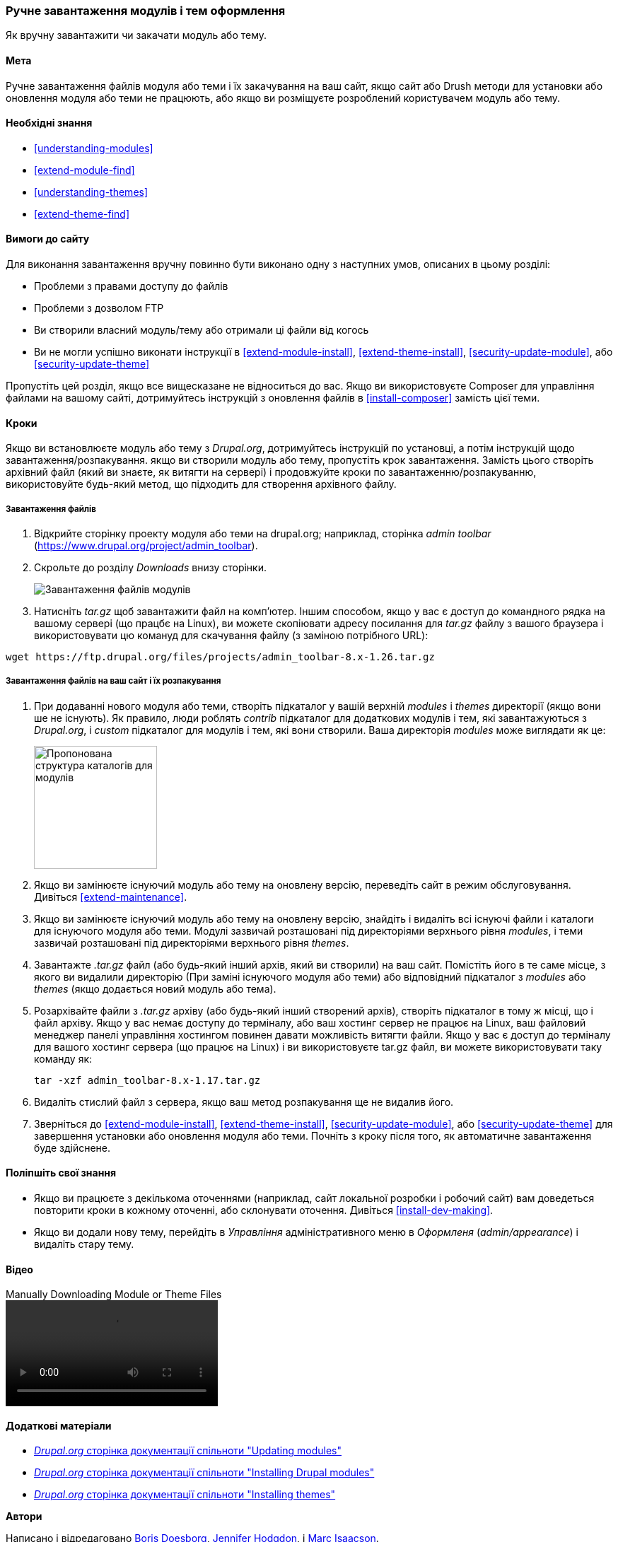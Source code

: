 [[extend-manual-install]]

=== Ручне завантаження модулів і тем оформлення

[Role = "summary"]
Як вручну завантажити чи закачати модуль або тему.

(((Модуль, завантаження)))
(((Додатковий модуль, завантаження)))
(((Тема, завантаження)))
(((Додаткова тема, завантаження)))
(((Завантаження, файлів модуля або теми вручну)))
(((Ручне завантаження модулів і тем оформлення, огляд)))

==== Мета

Ручне завантаження файлів модуля або теми і їх закачування на ваш сайт, якщо
сайт або Drush методи для установки або оновлення модуля або теми не
працюють, або якщо ви розміщуєте розроблений користувачем модуль або тему.

==== Необхідні знання

* <<understanding-modules>>
* <<extend-module-find>>
* <<understanding-themes>>
* <<extend-theme-find>>

==== Вимоги до сайту

Для виконання завантаження вручну повинно бути виконано одну з наступних умов,
описаних в цьому розділі:

* Проблеми з правами доступу до файлів

* Проблеми з дозволом FTP

* Ви створили власний модуль/тему або отримали ці файли від когось

* Ви не могли успішно виконати інструкції в
<<extend-module-install>>, <<extend-theme-install>>,
<<security-update-module>>, або <<security-update-theme>>

Пропустіть цей розділ, якщо все вищесказане не відноситься до вас. Якщо ви використовуєте Composer
для управління файлами на вашому сайті, дотримуйтесь інструкцій з оновлення файлів в
<<install-composer>> замість цієї теми.

==== Кроки

Якщо ви встановлюєте модуль або тему з _Drupal.org_, дотримуйтесь
інструкцій по установці, а потім інструкцій щодо завантаження/розпакування. якщо
ви створили модуль або тему, пропустіть крок завантаження. Замість цього створіть
архівний файл (який ви знаєте, як витягти на сервері) і продовжуйте
кроки по завантаженню/розпакуванню, використовуйте будь-який метод, що підходить для
створення архівного файлу.

===== Завантаження файлів

. Відкрийте сторінку проекту модуля або теми на drupal.org; наприклад, сторінка _admin toolbar_ (https://www.drupal.org/project/admin_toolbar).

. Скрольте до розділу _Downloads_ внизу сторінки.
+
--
// Downloads section of the Admin Toolbar project page on drupal.org.
image:images/extend-manual-install-download.png["Завантаження файлів модулів"]
--

. Натисніть _tar.gz_ щоб завантажити файл на комп'ютер. Іншим способом, якщо у вас
є доступ до командного рядка на вашому сервері (що працбє на Linux), ви можете скопіювати
адресу посилання для _tar.gz_ файлу з вашого браузера і використовувати цю комануд
для скачування файлу (з заміною потрібного URL):

----
wget https://ftp.drupal.org/files/projects/admin_toolbar-8.x-1.26.tar.gz
----


===== Завантаження файлів на ваш сайт і їх розпакування

. При додаванні нового модуля або теми, створіть підкаталог у вашій
верхній _modules_ і _themes_ директорії (якщо вони ше не
існують). Як правило, люди роблять _contrib_ підкаталог для додаткових модулів
і тем, які завантажуються з _Drupal.org_, і _custom_ підкаталог для
модулів і тем, які вони створили. Ваша директорія _modules_ може виглядати як
це:
+
--
// Make custom and contrib directories under modules, and take a screenshot
// showing the directory structure.
image:images/extend-manual-install-directories.png["Пропонована структура каталогів для модулів", width = "174px"]

// NOTE for Translators: you do not need to localize the 'custom' and 'contrib' directory names as they are more common in English.
--

. Якщо ви замінюєте існуючий модуль або тему на оновлену версію, переведіть
сайт в режим обслуговування. Дивіться <<extend-maintenance>>.

. Якщо ви замінюєте існуючий модуль або тему на оновлену версію, знайдіть
і видаліть всі існуючі файли і каталоги для існуючого модуля
або теми. Модулі зазвичай розташовані під директоріями верхнього рівня
_modules_, і теми зазвичай розташовані під директоріями верхнього рівня
_themes_.

. Завантажте _.tar.gz_ файл (або будь-який інший архів, який ви створили) на ваш сайт.
Помістіть його в те саме місце, з якого ви видалили директорію
(При заміні існуючого модуля або теми) або відповідний підкаталог
з _modules_ або _themes_ (якщо додається новий модуль або тема).

. Розархівайте файли з _.tar.gz_ архіву (або будь-який інший
створений архів), створіть підкаталог в тому ж місці, що і файл архіву.
Якщо у вас немає доступу до терміналу, або ваш хостинг сервер не працює на
Linux, ваш файловий менеджер панелі управління хостингом повинен давати можливість
витягти файли. Якщо у вас є доступ до терміналу для вашого хостинг сервера
(що працює на Linux) і ви використовуєте tar.gz файл, ви можете використовувати таку команду як:
+
----
tar -xzf admin_toolbar-8.x-1.17.tar.gz
----

. Видаліть стислий файл з сервера, якщо ваш метод розпакування
ще не видалив його.

. Зверніться до <<extend-module-install>>, <<extend-theme-install>>,
<<security-update-module>>, або <<security-update-theme>> для завершення
установки або оновлення модуля або теми. Почніть з кроку після того, як
автоматичне завантаження буде здійснене.

==== Поліпшіть свої знання

* Якщо ви працюєте з декількома оточеннями (наприклад, сайт локальної розробки
і робочий сайт) вам доведеться повторити кроки в кожному оточенні, або
склонувати оточення. Дивіться <<install-dev-making>>.

* Якщо ви додали нову тему, перейдіть в _Управління_ адміністративного меню в
_Оформленя_ (_admin/appearance_) і видаліть стару тему.

// ==== Related concepts

==== Відео

// Video from Drupalize.Me.
video::https://www.youtube-nocookie.com/embed/kOzQz9q3Kf8[title="Manually Downloading Module or Theme Files"]

==== Додаткові матеріали

* https://www.drupal.org/docs/extending-drupal/updating-modules[_Drupal.org_ сторінка документації спільноти "Updating modules"]
* https://www.drupal.org/docs/extending-drupal/installing-drupal-modules[_Drupal.org_ сторінка документації спільноти "Installing Drupal modules"]
* https://www.drupal.org/docs/extending-drupal/installing-themes[_Drupal.org_ сторінка документації спільноти "Installing themes"]


*Автори*

Написано і відредаговано https://www.drupal.org/u/batigolix[Boris Doesborg],
https://www.drupal.org/u/jhodgdon[Jennifer Hodgdon], і
https://www.drupal.org/u/vegantriathlete[Marc Isaacson].

Перекладено https://www.drupal.org/u/alexmazaltov[Олексій Бондаренко] із
https://www.drupal.org/mazaltov[Mazaltov].